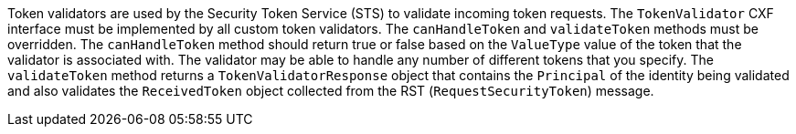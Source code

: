 :title: Developing Token Validators
:type: developingComponent
:status: published
:link: _developing_token_validators
:summary: Creating a custom token validator.
:order: 12

Token validators are used by the Security Token Service (STS) to validate incoming token requests.
The `TokenValidator` CXF interface must be implemented by all custom token validators.
The `canHandleToken` and `validateToken` methods must be overridden.
The `canHandleToken` method should return true or false based on the `ValueType` value of the token that the validator is associated with.
The validator may be able to handle any number of different tokens that you specify.
The `validateToken` method returns a `TokenValidatorResponse` object that contains the `Principal` of the identity being validated and also validates the `ReceivedToken` object collected from the RST (`RequestSecurityToken`) message.

